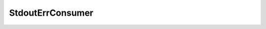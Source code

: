 .. _api_log_stdouterr_consumer:

.. rst-class:: api-ref

StdoutErrConsumer
-----------------

.. doxygenclass:: eprosima::fastdds::dds::StdoutErrConsumer
    :project: FastDDS
    :members: